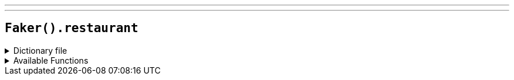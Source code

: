 ---
---

== `Faker().restaurant`

.Dictionary file
[%collapsible]
====
[source,kotlin]
----
{% snippet 'provider_restaurant' %}
----
====

.Available Functions
[%collapsible]
====
[source,kotlin]
----
Faker().restaurant.name() // => Belly Bakery

Faker().restaurant.type() // => African

Faker().restaurant.description() // => To ensure that each guest receives prompt, professional, friendly and courteous service. To maintain a clean, comfortable and well maintained premises for our guests and staff. To provide at a fair price – nutritional, well-prepared meals – using only quality ingredients. To ensure that all guests and staff are treated with the respect and dignity they deserve. To thank each guest for the opportunity to serve them. By maintaining these objectives we shall be assured of a fair profit that will allow us to contribute to the community we serve.

Faker().restaurant.review() // => For dinner we ordered the shrimp enchiladas, chicken enchiladas, chicken burrito, chimichangas, and steak quesadillas. Everything was so tasty and amazing. I wasnt surprised because the food at the FiDi location is the best so I figured this location would be just as good and it was!!! The enchiladas with the green sauce is to die for. My go to at the FiDi location is usually the chicken enchiladas but I decided to try something new and the shrimp enchiladas did not disappoint.
----
====
